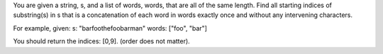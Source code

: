 You are given a string, s, and a list of words, words, that are all of
the same length. Find all starting indices of substring(s) in s that is
a concatenation of each word in words exactly once and without any
intervening characters.

For example, given: s: "barfoothefoobarman" words: ["foo", "bar"]

You should return the indices: [0,9]. (order does not matter).
